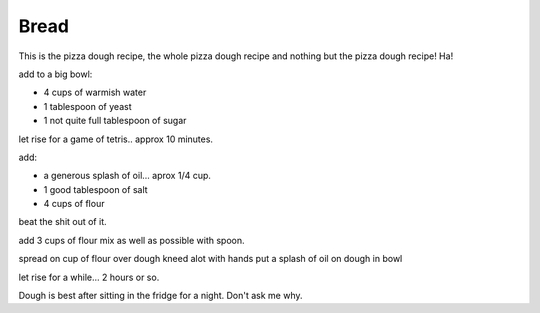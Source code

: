 Bread
-----

This is the pizza dough recipe, the whole pizza dough recipe
and nothing but the pizza dough recipe!  Ha!

add to a big bowl:

* 4 cups of warmish water
* 1 tablespoon of yeast
* 1 not quite full tablespoon of sugar

let rise for a game of tetris.. approx 10 minutes.

add:

* a generous splash of oil... aprox 1/4 cup.
* 1 good tablespoon of salt
* 4 cups of flour

beat the shit out of it.

add 3 cups of flour
mix as well as possible with spoon.

spread on cup of flour over dough
kneed alot with hands
put a splash of oil on dough in bowl

let rise for a while... 2 hours or so.

Dough is best after sitting in the fridge for a night.  Don't ask me why.
